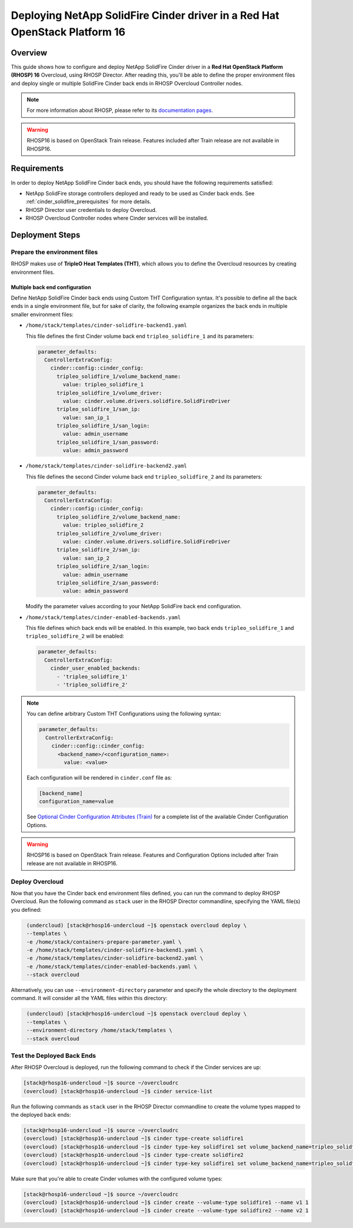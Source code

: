 Deploying NetApp SolidFire Cinder driver in a Red Hat OpenStack Platform 16
===========================================================================

.. _solidfire-solidfire-rhosp:

Overview
--------

This guide shows how to configure and deploy NetApp SolidFire Cinder driver in a
**Red Hat OpenStack Platform (RHOSP) 16** Overcloud, using RHOSP Director.
After reading this, you'll be able to define the proper environment files and
deploy single or multiple SolidFire Cinder back ends in RHOSP Overcloud Controller
nodes.

.. note::

  For more information about RHOSP, please refer to its `documentation pages
  <https://access.redhat.com/documentation/en-us/red_hat_openstack_platform>`_.

.. warning::

  RHOSP16 is based on OpenStack Train release. Features included after Train
  release are not available in RHOSP16.

Requirements
------------

In order to deploy NetApp SolidFire Cinder back ends, you should have the
following requirements satisfied:

- NetApp SolidFire storage controllers deployed and ready to be used as Cinder
  back ends. See :ref:`cinder_solidfire_prerequisites` for more details.

- RHOSP Director user credentials to deploy Overcloud.

- RHOSP Overcloud Controller nodes where Cinder services will be installed.


Deployment Steps
----------------

Prepare the environment files
^^^^^^^^^^^^^^^^^^^^^^^^^^^^^

RHOSP makes use of **TripleO Heat Templates (THT)**, which allows you to define
the Overcloud resources by creating environment files.

Multiple back end configuration
~~~~~~~~~~~~~~~~~~~~~~~~~~~~~~~

Define NetApp SolidFire Cinder back ends using Custom THT Configuration syntax.
It's possible to define all the back ends in a single environment file, but for
sake of clarity, the following example organizes the back ends in multiple
smaller environment files:

- ``/home/stack/templates/cinder-solidfire-backend1.yaml``

  This file defines the first Cinder volume back end
  ``tripleo_solidfire_1`` and its parameters:

  .. code-block:: yaml
    :name: cinder-solidfire-backend1.yaml

    parameter_defaults:
      ControllerExtraConfig:
        cinder::config::cinder_config:
          tripleo_solidfire_1/volume_backend_name:
            value: tripleo_solidfire_1
          tripleo_solidfire_1/volume_driver:
            value: cinder.volume.drivers.solidfire.SolidFireDriver
          tripleo_solidfire_1/san_ip:
            value: san_ip_1
          tripleo_solidfire_1/san_login:
            value: admin_username
          tripleo_solidfire_1/san_password:
            value: admin_password

- ``/home/stack/templates/cinder-solidfire-backend2.yaml``

  This file defines the second Cinder volume back end
  ``tripleo_solidfire_2`` and its parameters:

  .. code-block:: yaml
    :name: cinder-solidfire-backend2.yaml

    parameter_defaults:
      ControllerExtraConfig:
        cinder::config::cinder_config:
          tripleo_solidfire_2/volume_backend_name:
            value: tripleo_solidfire_2
          tripleo_solidfire_2/volume_driver:
            value: cinder.volume.drivers.solidfire.SolidFireDriver
          tripleo_solidfire_2/san_ip:
            value: san_ip_2
          tripleo_solidfire_2/san_login:
            value: admin_username
          tripleo_solidfire_2/san_password:
            value: admin_password

  Modify the parameter values according to your NetApp SolidFire back end
  configuration.

- ``/home/stack/templates/cinder-enabled-backends.yaml``

  This file defines which back ends will be enabled. In this example, two
  back ends ``tripleo_solidfire_1`` and ``tripleo_solidfire_2`` will be
  enabled:

  .. code-block:: yaml
    :name: cinder-enabled-backends.yaml

    parameter_defaults:
      ControllerExtraConfig:
        cinder_user_enabled_backends:
          - 'tripleo_solidfire_1'
          - 'tripleo_solidfire_2'

.. note::

  You can define arbitrary Custom THT Configurations using the following syntax:

  .. code-block:: yaml
      :name: custom-config.yaml

      parameter_defaults:
        ControllerExtraConfig:
          cinder::config::cinder_config:
            <backend_name>/<configuration_name>:
              value: <value>

  Each configuration will be rendered in ``cinder.conf`` file as:

  .. code-block::
      :name: cinder.conf

      [backend_name]
      configuration_name=value

  See `Optional Cinder Configuration Attributes (Train)
  <https://netapp-openstack-dev.github.io/openstack-docs/train/cinder/configuration/cinder_config_files/section_solidfire-conf.html#optional-cinder-configuration-attributes>`_
  for a complete list of the available Cinder Configuration Options.

.. warning::

  RHOSP16 is based on OpenStack Train release. Features and Configuration
  Options included after Train release are not available in RHOSP16.


Deploy Overcloud
^^^^^^^^^^^^^^^^

Now that you have the Cinder back end environment files defined, you can run
the command to deploy RHOSP Overcloud. Run the following command as ``stack``
user in the RHOSP Director commandline, specifying the YAML file(s) you
defined:

.. code-block:: bash
  :name: overcloud-deploy

   (undercloud) [stack@rhosp16-undercloud ~]$ openstack overcloud deploy \
   --templates \
   -e /home/stack/containers-prepare-parameter.yaml \
   -e /home/stack/templates/cinder-solidfire-backend1.yaml \
   -e /home/stack/templates/cinder-solidfire-backend2.yaml \
   -e /home/stack/templates/cinder-enabled-backends.yaml \
   --stack overcloud

Alternatively, you can use ``--environment-directory`` parameter and specify
the whole directory to the deployment command. It will consider all the YAML
files within this directory:

.. code-block:: bash
  :name: overcloud-deploy-environment-directory

   (undercloud) [stack@rhosp16-undercloud ~]$ openstack overcloud deploy \
   --templates \
   --environment-directory /home/stack/templates \
   --stack overcloud


Test the Deployed Back Ends
^^^^^^^^^^^^^^^^^^^^^^^^^^^

After RHOSP Overcloud is deployed, run the following command to check if the
Cinder services are up:

.. code-block:: bash
  :name: cinder-service-list

  [stack@rhosp16-undercloud ~]$ source ~/overcloudrc
  (overcloud) [stack@rhosp16-undercloud ~]$ cinder service-list


Run the following commands as ``stack`` user in the RHOSP Director commandline
to create the volume types mapped to the deployed back ends:

.. code-block:: bash
  :name: create-volume-types

  [stack@rhosp16-undercloud ~]$ source ~/overcloudrc
  (overcloud) [stack@rhosp16-undercloud ~]$ cinder type-create solidfire1
  (overcloud) [stack@rhosp16-undercloud ~]$ cinder type-key solidfire1 set volume_backend_name=tripleo_solidfire_1
  (overcloud) [stack@rhosp16-undercloud ~]$ cinder type-create solidfire2
  (overcloud) [stack@rhosp16-undercloud ~]$ cinder type-key solidfire1 set volume_backend_name=tripleo_solidfire_2

Make sure that you're able to create Cinder volumes with the configured volume
types:

.. code-block:: bash
  :name: create-volumes

  [stack@rhosp16-undercloud ~]$ source ~/overcloudrc
  (overcloud) [stack@rhosp16-undercloud ~]$ cinder create --volume-type solidfire1 --name v1 1
  (overcloud) [stack@rhosp16-undercloud ~]$ cinder create --volume-type solidfire2 --name v2 1

